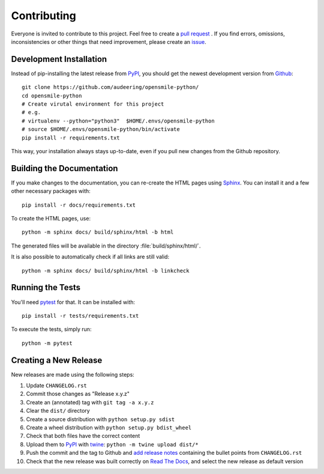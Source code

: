 Contributing
============

Everyone is invited to contribute to this project.
Feel free to create a `pull request`_ .
If you find errors, omissions, inconsistencies or other things
that need improvement, please create an issue_.

.. _issue: https://github.com/audeering/opensmile-python/issues/new/
.. _pull request: https://github.com/audeering/opensmile-python/compare/


Development Installation
------------------------

Instead of pip-installing the latest release from PyPI_,
you should get the newest development version from Github_::

   git clone https://github.com/audeering/opensmile-python/
   cd opensmile-python
   # Create virutal environment for this project
   # e.g.
   # virtualenv --python="python3"  $HOME/.envs/opensmile-python
   # source $HOME/.envs/opensmile-python/bin/activate
   pip install -r requirements.txt


This way,
your installation always stays up-to-date,
even if you pull new changes from the Github repository.

.. _PyPI: https://pypi.org/project/opensmile-python/
.. _Github: https://github.com/audeering/opensmile-python/


Building the Documentation
--------------------------

If you make changes to the documentation,
you can re-create the HTML pages using Sphinx_.
You can install it and a few other necessary packages with::

   pip install -r docs/requirements.txt

To create the HTML pages, use::

   python -m sphinx docs/ build/sphinx/html -b html

The generated files will be available
in the directory :file:`build/sphinx/html/`.

It is also possible to automatically check if all links are still valid::

   python -m sphinx docs/ build/sphinx/html -b linkcheck

.. _Sphinx: http://sphinx-doc.org/


Running the Tests
-----------------

You'll need pytest_ for that.
It can be installed with::

   pip install -r tests/requirements.txt

To execute the tests, simply run::

   python -m pytest

.. _pytest: https://pytest.org/


Creating a New Release
----------------------

New releases are made using the following steps:

#. Update ``CHANGELOG.rst``
#. Commit those changes as "Release x.y.z"
#. Create an (annotated) tag with ``git tag -a x.y.z``
#. Clear the ``dist/`` directory
#. Create a source distribution with ``python setup.py sdist``
#. Create a wheel distribution with ``python setup.py bdist_wheel``
#. Check that both files have the correct content
#. Upload them to PyPI_ with twine_: ``python -m twine upload dist/*``
#. Push the commit and the tag to Github and `add release notes`_
   containing the bullet points from ``CHANGELOG.rst``
#. Check that the new release was built correctly on `Read The Docs`_,
   and select the new release as default version

.. _twine: https://twine.readthedocs.io/
.. _add release notes: https://github.com/audeering/opensmile-python/releases/
.. _Read The Docs: https://readthedocs.org/projects/opensmile-python/builds/

